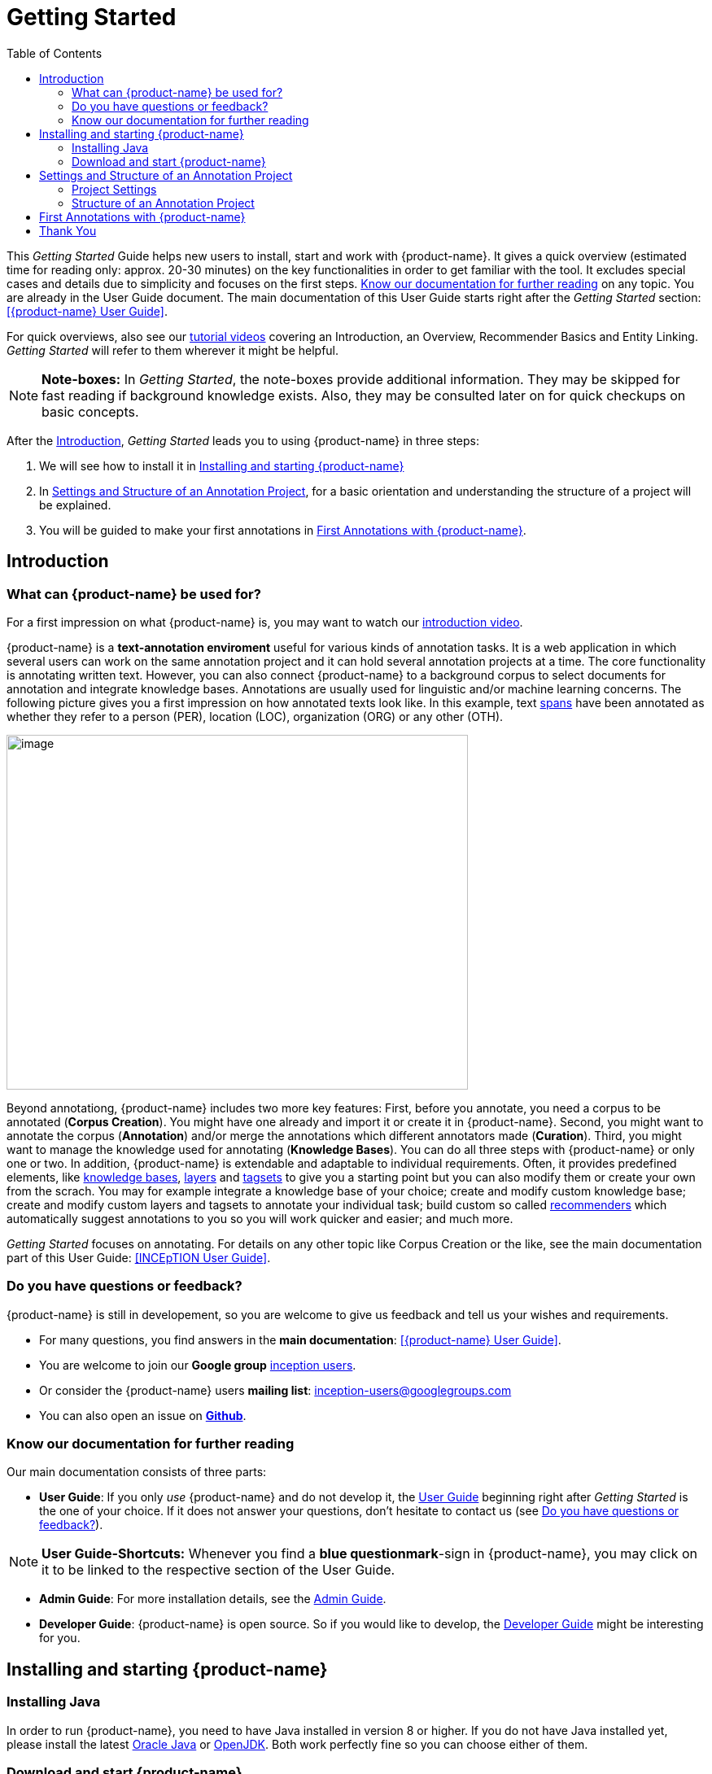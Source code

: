 = Getting Started
:toc:

This _Getting Started_ Guide helps new users to install, start and work with {product-name}. It gives a quick overview (estimated time for reading only: approx. 20-30 minutes) on the key functionalities in order to get familiar with the tool. It excludes special cases and details due to
simplicity and focuses on the first steps. <<Know our documentation for further reading>> on any
topic. You are already in the User Guide document. The main documentation of this User Guide starts right after the _Getting Started_ section: <<{product-name} User Guide>>.

For quick overviews, also see our https://www.youtube.com/playlist?list=PL5Hz5pttaj96SlXHGRZf8KzlYvpVHIoL-[tutorial videos] covering an Introduction, an Overview, Recommender Basics and Entity Linking. _Getting Started_ will refer to them wherever it might be helpful.

NOTE: *Note-boxes:* In _Getting Started_, the note-boxes provide additional information. They may be skipped for fast reading if background knowledge exists. Also, they may be consulted later on for quick checkups on basic concepts.

After the <<Introduction>>, _Getting Started_ leads you to using {product-name} in three steps:

. We will see how to install it in <<Installing and starting {product-name}>>
. In <<Settings and Structure of an Annotation Project>>, for a basic orientation and understanding the structure of a project will be explained.
. You will be guided to make your first annotations in <<First Annotations with {product-name}>>.



== Introduction

=== What can {product-name} be used for?

For a first impression on what {product-name} is, you may want to watch our https://www.youtube.com/watch?v=Ely8eBKqiSI&list=PL5Hz5pttaj96SlXHGRZf8KzlYvpVHIoL-&index=1[introduction video].

{product-name} is a *text-annotation enviroment* useful for various kinds
of annotation tasks. It is a web application in which several users
can work on the same annotation project and it can hold several annotation projects
at a time. The core functionality is annotating written text. However, you can also connect {product-name} to a background corpus to select documents for annotation and integrate knowledge bases. 
Annotations are usually used for linguistic and/or machine learning concerns.
The following picture gives you a first impression on how annotated texts look like. In this example, text xref:layers_and_features_in_getting_started[spans] have been annotated as whether they refer to a person (PER), location (LOC), organization (ORG) or any other (OTH).

image:getting_started_example_for_annotations.png[image,width=567,height=436]

Beyond annotationg, {product-name} includes two more key features: First, before you annotate, you need a corpus to be annotated (*Corpus Creation*). You might have one already and import it or create it in {product-name}. Second, you might want to annotate the corpus (*Annotation*) and/or merge the annotations which different annotators made (*Curation*). Third, you might want to manage the knowledge used for annotating
(*Knowledge Bases*). You can do all three steps with
{product-name} or only one or two. In addition, {product-name} is extendable and adaptable to individual
requirements. Often, it provides predefined elements, like xref:knowledge_bases_in_getting_started[knowledge bases], xref:layers_and_features_in_getting_started[layers] and xref:tagsets_in_getting_started[tagsets] to give you a starting point but you can also modify them or create your own from the scrach. You may for example integrate a knowledge base of your choice; create and modify custom knowledge base; create and modify custom layers and tagsets to annotate your individual task; build custom so called xref:recommenders_in_getting_started[recommenders] which automatically suggest annotations to you so you will work quicker and easier; and much more.

_Getting Started_ focuses on annotating. For details on any
other topic like Corpus Creation or the like, see the main documentation part of this User Guide: <<INCEpTION User Guide>>.

[[do_you_have_questions_or_feedback]]
=== Do you have questions or feedback?

{product-name} is still in developement, so you are welcome to give us feedback and tell us your wishes and requirements.

* For many questions, you find answers in the *main documentation*: <<{product-name} User Guide>>.

* You are welcome to join our *Google group* https://groups.google.com/forum/#!forum/inception-users[inception users].

* Or consider the {product-name} users *mailing list*: inception-users@googlegroups.com

* You can also open an issue on https://github.com/inception-project/inception/issues[*Github*].



=== Know our documentation for further reading
Our main documentation consists of three parts: 

* *User Guide*: If you only _use_ {product-name} and do not develop it, the xref:{product-name} User Guide[User Guide] beginning right after _Getting Started_ is the one of your choice. If it does not answer your questions, don't hesitate to contact us (see <<Do you have questions or feedback?>>). 

NOTE: *User Guide-Shortcuts:* Whenever you find a *blue questionmark*-sign in {product-name}, you may click on it to be linked to the respective section of the User Guide.

* *Admin Guide*: For more installation details, see the https://inception-project.github.io/documentation/latest/admin-guide[Admin Guide].

* *Developer Guide*: {product-name} is open source. So if you would like to develop, the https://inception-project.github.io/documentation/latest/developer-guide[Developer Guide] might be interesting for you.


== Installing and starting {product-name}

=== Installing Java

In order to run {product-name}, you need to have Java installed in version 8 or higher. If you do not have Java installed yet, please install the latest link:https://www.oracle.com/technetwork/java/javase/downloads/index.html[Oracle Java] or link:https://adoptopenjdk.net[OpenJDK]. Both work perfectly fine so you can choose either of them.


=== Download and start {product-name}

In this section, we will download, open and log in to {product-name}:

*Step 1 - Download:* Download the .jar-file from our
https://inception-project.github.io/downloads/[website] by clicking on
https://github.com/inception-project/inception/releases/download/inception-app-0.16.1/inception-app-standalone-0.16.1.jar[{product-name}
0.16.1 (executable JAR)]. Wait a minute until it has been fully downloaded. That is, until the name of the downloaded folder ends on „.jar“, not on „.jar.part“ anymore.

NOTE: *Working on the Latest Version:* We recommend working on the latest version always since we constantly add new features, improve usability and fix bugs. After
downloading the latest version, your previous work will not be lost: In
the new version, you will find all your projects, documents, users etc. like
before without doing anything. +
Check the website, subscribe to github notifications or the
google group (see <<Do you have questions or feedback?>>) to be notified when a new version has been released.


*Step 2 - Open (via double-click):* Now, simply double-click on the downloaded .jar-file. After a
moment, a splash screen will display. It shows that the application is loading.

image:getting_started_starting_the_jar_I.png[image,width=575,height=290]

NOTE: *In Case {product-name} Does Not Start:* If double-clicking the JAR file does not start {product-name}, you might need to make the file executable first. Right-click on the JAR file and navigate throught the settings and permissions. There, you can mark it as executable.

Once the initialization is complete, a dialog appears. Here, you can open the application in your default browser or shut it down again:

image:getting_started_starting_the_jar_II.png[image,width=580,height=135]

*Step 2 - Open (via terminal):* If you prefer the command line, you may enter this command instead of double-clicking. Make sure that instead of "x.xx.x", you enter the version you downloaded:

$ java -jar inception-app-standalone-x.xx.x.jar

In this case, no splash screen will start. Just enter
http://localhost:8080/[_http://localhost:8080_] in you browser.

*Step 3 - Log in:* The first time you start the application, a default user with the *username „admin“* and the *password „admin“* is created. Use this username and password to log in to the application.

*You have finished the installation.*


*Final notes:*

** {product-name} is designed for the browsers *Chrome, Safari and Firebird*. It does work in other browsers as well but for these three, we can support you best.

** For more installation details, see the https://inception-project.github.io/documentation/[Admin Guide].


==== Download and import an Example Project

In order to understand what you read in this guide, it makes sense to have an annotation project to look at and click through. We created some example projects. You find them in the section https://inception-project.github.io/example-projects/[Example Projects] on our website.

image:getting_started_download_example_project.png[image,width=636,height=128]


*Step 1 - Download:* For this guide, we use the _Interactive Concept Linking_ project. Please download it from the https://inception-project.github.io/example-projects/[Example Projects] section on our website. It constists of two documents about pets. The first one contains some annotations as an example, the second one is meant to be your playground. It has originally been created for concept linking annotation but in every project, you can create any kinds of annotations.

[[concept_linking_in_getting_started]]
NOTE: *Concept Linking:* This is the kind of annotation telling whether the annotated text part refers to a
Person (in {product-name}, it will per default get the tag PER), Organization (ORG), Location (LOC) or any other (OTH). +
The respective layer to annotate this aspect is the _Named Entity_ layer. If you are not sure what layers are, check the box on xref:layers_and_features_in_getting_started[_Layers and Features_] in the section <<Project Settings>>. Also see <<Concept Linking>> in the User Guide.

* *Step 2 - Import:* After logging into
{product-name}, click on the blue folder on the top right (next to „Import project archives“) and browse for the example project you have
downloaded in Step 1. Finally, click the grey upload button right next to
the blue folder to upload the selected project. The project has now been added and you can use it to follow the explanations of the next section.


== Settings and Structure of an Annotation Project
In this section, we will have a look on the structure of every annotation project in {product-name}. If you prefer to make some annotations first, you may go on with <<First Annotations with {product-name}>> and return later. This section here gives you a basic orientation in {product-name}.

You may have different projects in {product-name} at the same time. First, let‘s see what elements each project _has_ and where you can adjust these elements by examining the <<Project Settings>>. Second, we will find out what you can _do_ in each project having a look on the <<Structure of an Annotation Project>>.


=== Project Settings

Each project consists of the following elements:

* one or (usually) more *Documents* to annotate
* one or (usually) more *Users* to work on the project
* one or (usually) more *Layers* to annotate with
* Optional: one or more *Knowledge Base/s*
* Optional: *Recomenders* to automatically suggest annotations
* Optional: *Guidelines* for you and your team

For a quick overview on the settings, you might want to watch our tutorial video https://www.youtube.com/watch?v=wp4AN3p23mQ&list=PL5Hz5pttaj96SlXHGRZf8KzlYvpVHIoL-&index=3&t=0s[Overview].
As for all topics of _Getting Started_, you will find more details on each of them in the man documentation <<{product-name} User Guide>>.


The Settings provide a tab for each of these elements. There are more tabs but we focus on the most important ones only to get started. You reach the settings after logging in when you click on the name of a project and then on "Settings" on the left. If you have not imported the example project yet, we propose to follow the instruction in <<Download and import an Example Project>> first.

[[documents_in_getting_started]]
* *Documents:* Here, you may upload your files to be annotated. Make sure that the format selected in the dropdown on the
right is the same as the file.

NOTE: *Formats:* For details on the different formats {product-name} provides for importing and exporting single documents as well as whole projects, you may check the main documentation, xref:sect_formats[Appendix A: Formats].

[[users_in_getting_started]]
* *Users*: Here, you may add users to your _project_ and change
their rights within that project. You can only add users to a project from the dropdown at the left if they exist already in the {product-name} _instance_.

NOTE: *{product-name} Instance vs. Project:* In some cases, we have to distinguish between the {product-name} *instance* we are working in and the *project(s)* it contains. +
For example, a user may be added to the {product-name} instance but not to a certain project. Or she may have different rights in several projects.

** *Add new users:* In order to find users for a _project_ in the dropdown, you need to add them to your {product-name} _instance_ first. Click on the *administration*- button in the very top right corner and
select section *Users* on the left. For *user roles* (for an _instance_ of {product-name}) see the <<User Management>> in the main documentation.

** *Giving rights to users:* After selecting a user from the dropdown in the project settings section *Users*, you can check and uncheck the user‘s rights on the right side. User rights count for that _project_ only and are different from user roles which count for the whole {product-name} _instance_. Any combination of rights is possible and the user will always have the sum of all rights given.


[[User_rights]]

[cols=",,",]
|===
|User Right | Description | Access to Dashborad Sections

|Annotator |- annotate only |
- Annotation +
- Knowledge Base +

|Curator |- curate only|
- Curation +
- Monitoring +
- Agreement +
- Evaluation

|Project Manager |- annotate +
- curate +
- create projects +
- add new documents +
- add guidelines +
- manage users +
- open documents like an other user sees it (read only) |- All pages
|===

[[layers_and_features_in_getting_started]]
NOTE: *Layers and Features:* There are different "aspects" or "categories" you might want to annotate. For example, you might want to annotate all the places and persons in a text and link them to a knowledge base entry (see the box about xref:knowledge_bases_in_getting_started[Knowledge Bases]) to tell _which_ concrete place or person they are. This way of annotation is called _Named Entity_. In another case, you might want to annotate which words are verbs, nouns, adjectives, prepositions and so on (called _Part of Speech_). What we called "aspects", "categories" or "ways to annotate" here, is referred to as *layers* in {product-name} as in many other annotation tools, too. + 
{product-name} supports *span layers* in order to annotate a span from one character („letter“) in the text to another, *relation layers* in order to annotate the relation between two span annotations and *chain layers* which are normally used to annotate coreferences, that is, to show that different words or phrases refer to the same person or object (but not which one). A span layer annotation always anchors on one span only. A relation layer annotation always anchors on the two span annotations of the relation. Chains anchor on all spans which are part of the chain. For span layers, the default granularity is to annotate one or more tokens („words“) but you can adjust to character level or sentence level in the layer details (see <<Layers>> in the main documentation; especially <<Properties>>). +
Each layer provides appropriate fields, so called *features* to enter a lable as what to annotate the selected text part. For example, on the _Named Entity_ layer in {product-name}, you find two feature-fields: _value_ and _identifier_. In _value_, you can enter what kind of entity it is ("LOC" for a location, "PER" for a person, "ORG" for an organization and "OTH" for other) In _identifier_ you can enter which concrete entity (which must be in the knowledge base) it is. For the example "Paris", ot may be the French capital; the person Paris Hilton; a company named "Paris" or something else. +
{product-name} provides default layers with default features to give you a starting point. Default layers cannot be deleted as selfmade layers can. However, new features can be added.
See the main documentation for details on <<Layers>>, features, the different types of layers and features, how to create custom layers and how to adjust them for your individual task.

* *Layers:* In this section, you may modify existing layers to use for
your annotations and also create custom layers. In case you do not want to work
on default layers only but wish to use custom layers designed for your individual task, we recommend reading the documentation for details on <<Layers>>.


[[tagsets_in_getting_started]]
NOTE: *Tagsets:* In order all annotations to have consistent labels, it is preferrable to use defined tags which can be given to the annotations. If users do not enter free text for a lable but stick to predefindes tags, they avoid different names for the same thing and varying spelling. A set of such definded tags is called a tagset. It is so to say a collection of lables which can be used for an annotation. {product-name} comes with predefined tagsets out of the box and like many times before, they serve as a suggestion and starting point only. You can modify them or create your own ones.

NOTE: *Feature Types:* The tags of your tagsets must always fit the feature type of the feature they are used for. The feature type defines what type of information the feature can be, for example "Primitive: Integer" for whole numbers, "Primitive: Float" for decimals; "Primitive: Boolean" for a true/false lable only; the most common one "Primitive: String" for text lables or "KB: Concept/Instance/Property" if the feature shall link to a knowledge base. There are more types for features but these are the most important ones for you to know. +
Changing the type does only work for custom features, not for default features. In order to do so, scroll in the "Feature Details" panel until you see the field "Type" and select the type of your choice.
If a tagset shall be linked to a feature, they must have the same type.
For more details, see the <<Features>> in the main documentation.

* *Tagsets:* Behind this tab, you can modify and create the tagsets for your layers. Tagsets are always bound to a layer, or more precisely to a certain feature of a layer.
** In order to *create a new tagset*, click on the blue create button on top. Enter a name for and - not technically necessary but highly recommended to avoid misunderstandings - a speaking description for the tagset. As an example, let's choose "Example_Tagset" for the name and "This tagset serves as a playground to get started." for the description. Check or uncheck "Annotators may add new tags" as you prefer. Now, click on the blue save-button.
** In order to *fill your tagset with tags*, first choose the set from the list on the left. Then, click on the blue create-button in the "Tags"-panel at the bottom. A new panel called "Tag Details" opens right beside. Enter a name and description for a tag. Let's have "CAT" for the name and "This tag is to be used for every mention of a cat and only for mentions of cats." for the description. Click the save-button and the tag has now been added to your set. As another example, create a new tag for the name "DOG" and description "This tag is to be used for every mention of a dog and only for mentions of dogs."

image:getting_started_tagset_create.png[image,width=1366,height=768]

[[link_to_a_layer_and_feature]]
** In order to use the tagset, it is necessary to *link it to a layer and feature*. Herefore, click on the *Layers*-tab and select the layer from the list at the left. As an example, let's select the layer _Named entity_. Two new panels open now: "Layer Details" and "Features". We focus on the second one. Choose the feature your tagset is made for. In this example, we choose the feature _value_. When you click on it, the panel "Feature details" opens. In this panel, scroll down to "Tagsets" and chose your tagset (to stick with our example: "Example_Tagset") from the dropdown and click _save_. The tagset which was selected before is not linked to the layer any more but the new one is. 

** From now on, you can select your tags for annotating. Navigate to the annotation page (click _INCEpTION_ on the top left -> _Annotation_ and choose the document "pets2.txt"). On the layer dropdown on the right, chose the layer _Named entity_ When you double-click on any part in the text, for example "Socke" in line one, and click on the dropdown _value_ on the right, you find the tags "DOG" and "CAT" to choose from. (For details on how to annotate, see <<First Annotations with {product-name}>>)

** You might want to xref:link_to_a_layer_and_feature[link "Named Entity tags" again to the _Named entity_ Layer and _value_ feature] in order to use them like they were before our little experiment.

image:getting_started_tagset_use.png[image,width=1285,height=574]


** For more details on Tagsets, see the main documentation, <<Tagsets>>.

*_Note_: Tagsets can be changed and deleted. But the annotations they have been used for will remain with the same tag though.* Other than the default layers, default tagsets can also be deleted.


NOTE: *Saving:* Some steps, like annotations, are saved automatically in {product-name}. Others need to be saved manually. Whenever there is a blue *save*-button, it is necessary to click it to save the work.

[[knowledge_bases_in_getting_started]]
NOTE: *Knowledge Bases* are data bases for knowledge. Let's assume, the mention "Paris" is to be annotated. There are many different Parises - persons, the capital city of France and more - so the annotation is to tell clearly what entity with the name "Paris" is meant here. Herefore, the knowledge base needs to have an entry of the correct entity. In the annotation, we then want to make a reference to that very entry. +
There are knowledge bases on the web ("remote") which can be used with {product-name} like e.g. WikiData. One can also create own, new knowledge bases and use them in {product-name}. They will be saved on your device ("local").

* In the section *Knowledge Base*, you can change the settings for the
knowledge bases used in your project, you can import local and remote
knowledge bases into your project and you can create a custom knowledge base. The latter will be empty at first. It will not be filled here in the settings but at the knowledge base page ( -> _Dashboard_, -> _Knowledge base_; also see the part xref:knowledge_bases_in_getting_started_in_structrue[Knowledge Base] in <<Structure of an Annotation Project>>). In order to import or create a knowledge base, just click the „create“-button and {product-name} will lead you.

** *Note* that you can have several knowledge bases in your INCEpTION
instance but you can choose for every project which one(s) to use. Using many little knowledge bases in one project will slow down the performance more than few big ones.
** Via the Dashboard (click the Dashboard-button at the top centre),
you get to the *knowledge base page*. This is a page different from
the one in the project settings where you can modify and work on your
knowledge bases.

** *For details* on knowledge bases, see our main documentation on <<Knowledge Base>>s, or our https://www.youtube.com/watch?v=wp4AN3p23mQ&list=PL5Hz5pttaj96SlXHGRZf8KzlYvpVHIoL-&index=3&t=0s../[tutorial video „Overview“] mentioning knowledge bases.

** If you like to explore a knowledge base check the example project we have downloaded and imported before. It contains a small knowledge base, too.

[[recommenders_in_getting_started]]
* In the section *Recommenders*, you can create and modify your
recommenders. They learn from what the user annotates and give suggestions. For details on how to _use_ recommenders, see our main documentation on xref:sect_annotation_recommendation[Recommenders] in the Annotation section. For details on _how to create and adjust_ them, see xref:sect_projects_recommendation[Recommenders] in the Projects section.
Or check the https://www.youtube.com/watch?v=Xz3Hs8Lyoeg&list=PL5Hz5pttaj96SlXHGRZf8KzlYvpVHIoL-&index=3/[tutorial video „Recommender Basics“].

* In the *Guidelines* section, you may import files with guidelines. There is no automatic correction or warning from {product-name} if guidelines are violated but it is a short way for every user in the project to read and check the team guidelines while working. On the annotation page
(→ _Dashboard_ → _Annotation_ → open any document), annotators can quickly
look them up by clicking on the guidelines button on the top which looks like a book.


[[export_in_getting_started]]
* In the *Export* section, you can export your project partially or wholly. Projects
which have been exported can be imported again in INCEpTION the way we did with our example project in section <<Download and import an Example Project>>: at the start page with the *Import* button. We recommend exporting projects on a regular basis in order to have a backup. For the
different formats, their strengths and weaknesses, check the main documentation, xref:sect_formats[Appendix A: Formats]. We recommend using WebAnno TSV x.x (where
x.x. is the highest number available, e.g. 3.2) whenever possible. Since
it has been created specially for this application, it will provide all
features required best. However, many other formats are provided.


=== Structure of an Annotation Project

In this section, we examine the dashboard. If you are in a project already, click on the dashboard button on the top to get there. If you just logged in, choose a project by clicking on its name. As you are a Project Manager (see xref:User_rights[User Rights]), you see all of the following sub pages. For details on each section, check the <<{product-name} User Guide>>.

* *Annotation*: If you went to <<First Annotations with {product-name}>> before, you have been here already. Here, the annotators can go to annotate the texts.

NOTE: *Curation:* If several annotators work on a project, their annotations usually do not match perfectly. During the process called "Curation", you decide which annotations to keep in the final result.

* *Curation*: Everyone with curation rights (see xref:User_rights[User Rights]) within a project can curate it. All other users
do not have access to nor see this page. Only documents marked as
finished by at least one annotator can be curated. For details on how to
curate, see the main documentation -> <<Curation>> or just try it out:

** Create some annotations in any document
** Mark the document as finished: Just click on the lock on top.
** Add another user, just for testing this (see xref:users_in_getting_started[Users] in the section <<Project Settings>>).
** Log out and log in again as the test user.
** In the very same document, make some annotations which are the same and some which are different than before. Mark the document as finished.
** Log in as any user with curation rights (e.g. as the „admin“ user we
used before), enter the curation page and explore how to curate: You
see the automatic merge on top (what was equal from both users has been accepted already) and the annotations of each of the users below.
Differences are highlighted. You can accept an annotation by clicking on
it. 
** As a curator, you can also create new annotations on this page. It works exactly like on the Annotation page. Note that users who have nothing but curation rights do not see nor have access to the annotation page (see xref:User_rights[User Rights]).

[[knowledge_bases_in_getting_started_in_structrue]]
* *Knowledge Base*: Also see xref:knowledge_bases_in_getting_started[the note-box on knowledge bases]. On the Knowledge Base page, you can manage and create your
knowledge base(s) for the project you are in. You can create new knowledge bases from scratch, modify them and integrate existing knowledge bases into your project which are either local (that is, they are saved on your device) or remote (that is, they are online). Note that this knowledge base page is distinct from the tab of the same name in the project settings (see xref:knowledge_bases_in_getting_started[Knowledge Base in section Project Settings]).

NOTE: *Agreement:* The annotations of different annotators usually do not match perfectly. This aspect of difference / similarity is called agreement. For agreement, some common measures are provided.

* *Agreement*: On this page, you can calculate the so called annotator agreement.
*_Note:_* Only documents *marked as finished* by annotators (clicking on the
little lock on the annotation page) are taken into account.

* *Monitoring:* Here you can check the overall progress of your
project; see which user is working on or has finished which document; and toggle for each user the status of each document between *Done / In Progress* or between *New / Locked*. For details, see <<Monitoring>> in the main documentation.

* *Evaluation*: The evaluation page shows a learning curve diagram of
each recommender (see xref:recommenders_in_getting_started[Recommender]).

* *Settings*: Here, you can organize, manage and adjust all the details of your project. We had a look those you need to get started for your own projects in the section <<Project Settings>> already.

This was the overview on what you can _do_ in each project and what elements each project _has_. Now you are ready to go for your own annotations.


== First Annotations with {product-name}


In this section, we will make first annotations. If you have not downloaded and imported an example project yet, we recommend to return to <<Download and import an Example Project>> and do so first.
In this section, no or little theory and background will be explained. In case you want to have some theory and background knowledge first, we recommend reading the section <<Structure of an Annotation Project>>.


*Create your first annotations*

You may want to watch our https://www.youtube.com/watch?v=wp4AN3p23mQ&list=PL5Hz5pttaj96SlXHGRZf8KzlYvpVHIoL-&index=3&t=0s[tutorial video „Overview“] on how to create
annotations. But this guide, too, will lead you step by step. We will create a Named Entity annotation which tells whether a mention is a person (PER), location (LOC), organization (ORG) or other (OTH):

NOTE: *Creating an own Project:* In this guide, we will use our example project. If you would like to create an own project later on, click on *create*, enter a project name and click on *save*. Use the *Projects* link at the top of the screen to return to the project overview and select the project you just created to work with it. See <<Project Settings>> in order to add documents, users, guidelines and more to your project.

*Step 1 - Opening a Project:* After logging in, what you see first is the *Project overview*. Here, you can see all the projects which you have access to. Right now, this will be only the example project. Choose the example project by clicking on its name and you will be on the *Dashboard* of this project.

image:getting_started_open_a_project.png[image,width=758,height=179]


NOTE: *Instructions to Example Projects:* In case of the example project, on the dashboard you also find instructions how to use it. This goes for all our example projects. You may use it instead of or in addition to the next steps of this guide. +
In case of own projects, you will find the description you have given it instead.

*Step 2 - Open the Annotation Page:* In order to annotate, click on *Annotation* on the top left. You will be asked to open the document which you want to annotate. For this guide, choose _pets1.tsv_.

NOTE: *Annotations in Newly Imported Projects:* In the example project, you will see several annotations already. If you import projects or single documents (see xref:documents_in_getting_started[Documents]) without any annotations, there will be none. But in the
example projects, we have added some annotations already as examples. If you export a project (see  xref:export_in_getting_started[Export]) and import it again (as we just did with the example project in <<Download and import an Example Project>>), there will be the same annotations like before.

*Step 3 - Create an Annotation:* After opening the document, select *Named entity* from the *Layer* dropdown menu on the right side of the screen to create your first annotation. Then, use the mouse to select a word in the annotation area, e.g. _in my home_ in line one. When you release the mouse button, the annotation will immediately be created and you can edit its details in the right sidebar (see next paragraph).

*_Note:_* All annotations will be saved automatically without clicking an extra save-button. This is why there is none.


*Congratulations, you have created your first annotation!*


Now, let‘s examine the right panel to edit the details. You find the panel named _Layer_ on top and _Annotation_ below.

In the *Layer*-dropdown, you can choose the layer you want to annotate with as we just did. You always have to choose it before you make a new annotation. After an annotation has been created, its layer cannot be changed any more. In order to change it, you need to delete it, select the right layer and create a new annotation.

If you are not sure what layers are, check xref:layers_and_features_in_getting_started[the box on _Layers and Features_ in the section Project Settings]. In order to learn how to adjust and create them for your purpose, see section <<Layers>> in the main documentation.


In the *Annotation* panel, you see the details of a selected
annotation. They are called features.

image:getting_started_annotation_panel.png[image,width=284,height=447]

It shows the layer the annotation is made in (field „Layer"; here: _Named entity_)
and what part of the text has been annotated (field „Text“; here _in my home_). Below, you can see and modify what has been entered for each of the so called *Features*. If you are not sure what features are, check xref:layers_and_features_in_getting_started[the box on _Layers and Features_ in the section Project Settings]. (Here: The layer _Named entity_ (see xref:concept_linking_in_getting_started[the note box on Concept Linking]) has the features "identifier" and "value". The *identifier* tells, to which entity in the knowledge base the annotated text refers to. For example, in case the home referred to here is a location the knowledge base knows, you can choose it in the dropdown of this field. The *value* tells if it is a Location (LOC) like here, a Person (PER), Organization (ORG) or any other (OTH).) +
You may enter free text here or work with tagsets to have a well
defined set of lables to enter so all of the users within one project will use the same lables. You can modify and create tagsets in the project settings. See section xref:tagsets_in_getting_started[Tagsets] in _Getting Started_ or check the main documentation for <<Tagsets>>.

You have almost finished the _Getting Started_. One word about the left *Annotation Sidebar*. It folds out when clicking
on the little arrow on top.

image:getting_started_Sidebar_closed.png[image,width=462,height=460,align="center"]
image::getting_started_Sidebar_open.png[align="center"]

There are several features you might want to
check the main documentation for. Especially the *Recommender* section of the sidebar (the black speech bubble) is worth a look in case you use recommenders (see xref:recommenders_in_getting_started[Recommenders in the section Project Settings]). Amongst others, you will find their measures and learning behaviours here. Also note the *Search* in the sidebar (the magnifier
glass): You can create or delete annotations on all or some of the
search results.

To get familiar with {product-name}, you may want to follow the
instructions for other example-projects, read the <<{product-name} User Guide>> or explore {product-name} yourself, learning by doing.

One way or the other: *Have fun exploring*!

== Thank You
We hope the _Getting Started_ helped you with your first steps in {product-name} and gave you a general idea of how it works. For further reading and more details, we recommend the main documentation, the <<{product-name} User Guide>> starting right after this paragraph.

Do not hestitate to xref:do_you_have_questions_or_feedback[contact us] if you struggle, have any questions or special requirements. We
wish you success with your projects and you are welcome to let us know what you are working on.


